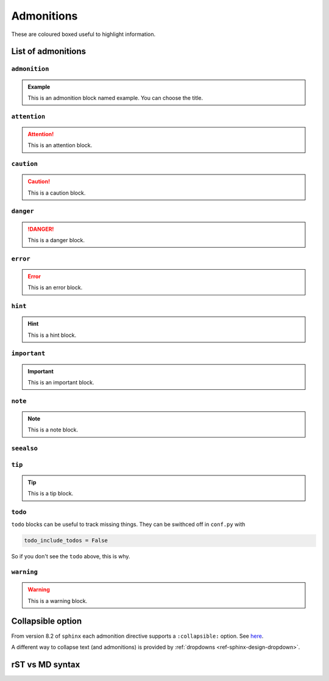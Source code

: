 ===========
Admonitions
===========

These are coloured boxed useful to highlight information.

List of admonitions
===================

``admonition``
--------------

.. admonition:: Example

   This is an admonition block named example. You can choose the title.

``attention``
-------------

.. attention::

   This is an attention block.

``caution``
-----------

.. caution::

   This is a caution block.

``danger``
----------

.. danger::
   
   This is a danger block.

``error``
---------

.. error::

   This is an error block.

``hint``
--------

.. hint::

   This is a hint block.
   
``important``
-------------

.. important::

   This is an important block.

``note``
--------

.. note::

   This is a note block.

``seealso``
-----------

.. seealso::

   This is a seealso block.

``tip``
-------

.. tip::

   This is a tip block.

``todo``
--------

.. todo::

   This is a todo block. It needs the ``sphinx.ext.todo`` extension.

``todo`` blocks can be useful to track missing things. They can be swithced off in ``conf.py`` with

.. code-block:: python

   todo_include_todos = False

So if you don't see the ``todo`` above, this is why.

``warning``
-----------

.. warning::
   
   This is a warning block.

Collapsible option
==================

From version 8.2 of ``sphinx`` each admonition directive supports a ``:collapsible:`` option. See `here <https://www.sphinx-doc.org/en/master/usage/restructuredtext/directives.html#directives>`_.

.. note::
   :collapsible:

   Collapsible directives look a bit ugly tho (at least with Furo...)

A different way to collapse text (and admonitions) is provided by :ref:`dropdowns <ref-sphinx-design-dropdown>`.

rST vs MD syntax
================

.. tab-set::

    .. tab-item:: rST

        .. literalinclude:: example_files/RSTsyntax_admonition.rst

    .. tab-item:: MD

        .. literalinclude:: example_files/MDsyntax_admonition.md

